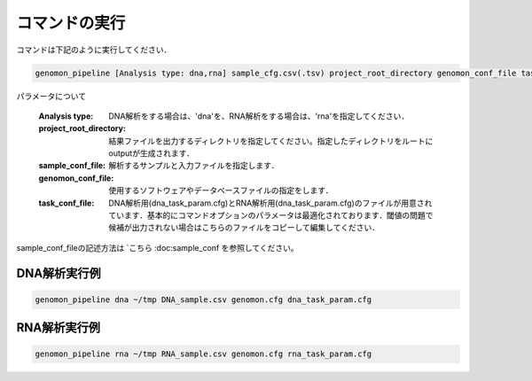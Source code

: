 コマンドの実行
============

コマンドは下記のように実行してください．

.. code-block:: bash

  genomon_pipeline [Analysis type: dna,rna] sample_cfg.csv(.tsv) project_root_directory genomon_conf_file task_conf_file


パラメータについて

 :Analysis type: DNA解析をする場合は、'dna'を、RNA解析をする場合は、'rna'を指定してください．
 :project_root_directory: 結果ファイルを出力するディレクトリを指定してください。指定したディレクトリをルートにoutputが生成されます．
 :sample_conf_file: 解析するサンプルと入力ファイルを指定します．
 :genomon_conf_file: 使用するソフトウェアやデータベースファイルの指定をします．
 :task_conf_file: DNA解析用(dna_task_param.cfg)とRNA解析用(dna_task_param.cfg)のファイルが用意されています．基本的にコマンドオプションのパラメータは最適化されております．閾値の問題で候補が出力されない場合はこちらのファイルをコピーして編集してください．
 
sample_conf_fileの記述方法は `こちら :doc:sample_conf を参照してください。

DNA解析実行例
-------------

.. code-block:: bash

    genomon_pipeline dna ~/tmp DNA_sample.csv genomon.cfg dna_task_param.cfg


RNA解析実行例
-------------

.. code-block:: bash

    genomon_pipeline rna ~/tmp RNA_sample.csv genomon.cfg rna_task_param.cfg

